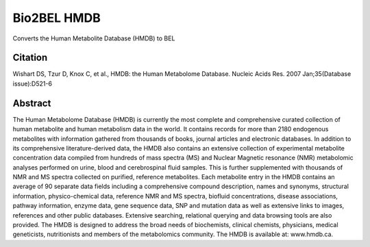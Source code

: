 Bio2BEL HMDB |build| |coverage| |docs|
======================================
Converts the Human Metabolite Database (HMDB) to BEL

Citation
--------
Wishart DS, Tzur D, Knox C, et al., HMDB: the Human Metabolome Database. Nucleic Acids Res. 2007 Jan;35(Database issue):D521-6

Abstract
--------
The Human Metabolome Database (HMDB) is currently the most complete and comprehensive curated collection of human metabolite and human metabolism data in the world. It contains records for more than 2180 endogenous metabolites with information gathered from thousands of books, journal articles and electronic databases. In addition to its comprehensive literature-derived data, the HMDB also contains an extensive collection of experimental metabolite concentration data compiled from hundreds of mass spectra (MS) and Nuclear Magnetic resonance (NMR) metabolomic analyses performed on urine, blood and cerebrospinal fluid samples. This is further supplemented with thousands of NMR and MS spectra collected on purified, reference metabolites. Each metabolite entry in the HMDB contains an average of 90 separate data fields including a comprehensive compound description, names and synonyms, structural information, physico-chemical data, reference NMR and MS spectra, biofluid concentrations, disease associations, pathway information, enzyme data, gene sequence data, SNP and mutation data as well as extensive links to images, references and other public databases. Extensive searching, relational querying and data browsing tools are also provided. The HMDB is designed to address the broad needs of biochemists, clinical chemists, physicians, medical geneticists, nutritionists and members of the metabolomics community. The HMDB is available at: www.hmdb.ca.


.. |build| image:: https://travis-ci.org/bio2bel/hmdb.svg?branch=master
    :target: https://travis-ci.org/bio2bel/hmdb
    :alt: Build Status

.. |coverage| image:: https://codecov.io/gh/bio2bel/hmdb/coverage.svg?branch=master
    :target: https://codecov.io/gh/bio2bel/hmdb?branch=master
    :alt: Coverage Status

.. |docs| image:: http://readthedocs.org/projects/bio2bel-hmdb/badge/?version=latest
    :target: http://bio2bel.readthedocs.io/projects/hmdb/en/latest/?badge=latest
    :alt: Documentation Status
